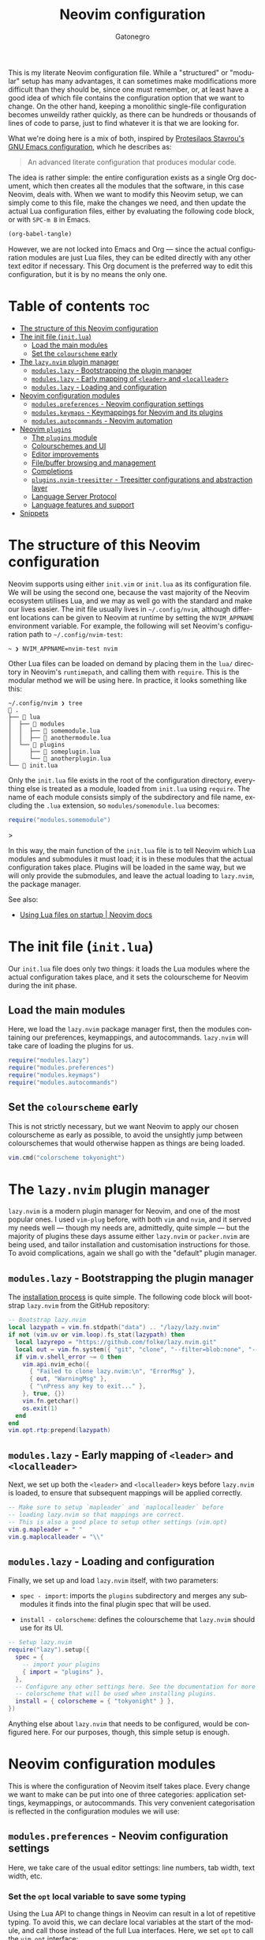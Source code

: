 #+title: Neovim configuration
#+author: Gatonegro
#+language: en
#+STARTUP: content
#+OPTIONS: toc:2

This is my literate Neovim configuration file. While a "structured" or "modular" setup has many advantages, it can sometimes make modifications more difficult than they should be, since one must remember, or, at least have a good idea of which file contains the configuration option that we want to change. On the other hand, keeping a monolithic single-file configuration becomes unweildy rather quickly, as there can be hundreds or thousands of lines of code to parse, just to find whatever it is that we are looking for.

What we're doing here is a mix of both, inspired by [[https://protesilaos.com/emacs/dotemacs][Protesilaos Stavrou's GNU Emacs configuration]], which he describes as:

#+begin_quote
An advanced literate configuration that produces modular code.
#+end_quote

The idea is rather simple: the entire configuration exists as a single Org document, which then creates all the modules that the software, in this case Neovim, deals with. When we want to modify this Neovim setup, we can simply come to this file, make the changes we need, and then update the actual Lua configuration files, either by evaluating the following code block, or with =SPC-m B= in Emacs.

#+begin_src emacs-lisp :tangle no :results none
(org-babel-tangle)
#+end_src

However, we are not locked into Emacs and Org — since the actual configuration modules are just Lua files, they can be edited directly with any other text editor if necessary. This Org document is the preferred way to edit this configuration, but it is by no means the only one.


* Table of contents :toc:
- [[#the-structure-of-this-neovim-configuration][The structure of this Neovim configuration]]
- [[#the-init-file-initlua][The init file (=init.lua=)]]
  - [[#load-the-main-modules][Load the main modules]]
  - [[#set-the-colourscheme-early][Set the =colourscheme= early]]
- [[#the-lazynvim-plugin-manager][The =lazy.nvim= plugin manager]]
  - [[#moduleslazy---bootstrapping-the-plugin-manager][=modules.lazy= - Bootstrapping the plugin manager]]
  - [[#moduleslazy---early-mapping-of-leader-and-localleader][=modules.lazy= - Early mapping of =<leader>= and =<localleader>=]]
  - [[#moduleslazy---loading-and-configuration][=modules.lazy= - Loading and configuration]]
- [[#neovim-configuration-modules][Neovim configuration modules]]
  - [[#modulespreferences---neovim-configuration-settings][=modules.preferences= - Neovim configuration settings]]
  - [[#moduleskeymaps---keymappings-for-neovim-and-its-plugins][=modules.keymaps= - Keymappings for Neovim and its plugins]]
  - [[#modulesautocommands---neovim-automation][=modules.autocommands= - Neovim automation]]
- [[#neovim-plugins][Neovim =plugins=]]
  - [[#the-plugins-module][The =plugins= module]]
  - [[#colourschemes-and-ui][Colourschemes and UI]]
  - [[#editor-improvements][Editor improvements]]
  - [[#filebuffer-browsing-and-management][File/buffer browsing and management]]
  - [[#completions][Completions]]
  - [[#pluginsnvim-treesitter---treesitter-configurations-and-abstraction-layer][=plugins.nvim-treesitter= - Treesitter configurations and abstraction layer]]
  - [[#language-server-protocol][Language Server Protocol]]
  - [[#language-features-and-support][Language features and support]]
- [[#snippets][Snippets]]

* The structure of this Neovim configuration

Neovim supports using either =init.vim= or =init.lua= as its configuration file. We will be using the second one, because the vast majority of the Neovim ecosystem utilises Lua, and we may as well go with the standard and make our lives easier. The init file usually lives in =~/.config/nvim=, although different locations can be given to Neovim at runtime by setting the ~NVIM_APPNAME~ environment variable. For example, the following will set Neovim's configuration path to =~/.config/nvim-test=:

#+begin_example
~ ❯ NVIM_APPNAME=nvim-test nvim
#+end_example

Other Lua files can be loaded on demand by placing them in the =lua/= directory in Neovim's ~runtimepath~, and calling them with =require=. This is the modular method we will be using here. In practice, it looks something like this:

#+begin_example
~/.config/nvim ❯ tree 
 . 
├──  lua 
│  ├──  modules 
│  │  ├──  somemodule.lua 
│  │  ├──  anothermodule.lua 
│  └──  plugins 
│     ├──  someplugin.lua 
│     └──  anotherplugin.lua 
└──  init.lua
#+end_example

Only the =init.lua= file exists in the root of the configuration directory, everything else is treated as a module, loaded from =init.lua= using =require=. The name of each module consists simply of the subdirectory and file name, excluding the ~.lua~ extension, so =modules/somemodule.lua= becomes:

#+begin_src lua :tagle no :results none
require("modules.somemodule")
#+end_src>

In this way, the main function of the =init.lua= file is to tell Neovim which Lua modules and submodules it must load; it is in these modules that the actual configuration takes place. Plugins will be loaded in the same way, but we will only provide the submodules, and leave the actual loading to =lazy.nvim=, the package manager.

See also:

- [[https://neovim.io/doc/user/lua-guide.html#_using-lua-files-on-startup][Using Lua files on startup | Neovim docs]]

* The init file (=init.lua=)

Our =init.lua= file does only two things: it loads the Lua modules where the actual configuration takes place, and it sets the colourscheme for Neovim during the init phase.

** Load the main modules

Here, we load the =lazy.nvim= package manager first, then the modules containing our preferences, keymappings, and autocommands. =lazy.nvim= will take care of loading the plugins for us.

#+begin_src lua :tangle "init.lua"
require("modules.lazy")
require("modules.preferences")
require("modules.keymaps")
require("modules.autocommands")
#+end_src

** Set the =colourscheme= early

This is not strictly necessary, but we want Neovim to apply our chosen colourscheme as early as possible, to avoid the unsightly jump between colourschemes that would otherwise happen as things are being loaded.

#+begin_src lua :tangle "init.lua"
vim.cmd("colorscheme tokyonight")
#+end_src

* The =lazy.nvim= plugin manager

=lazy.nvim= is a modern plugin manager for Neovim, and one of the most popular ones. I used =vim-plug= before, with both ~vim~ and ~nvim~, and it served my needs well — though my needs are, admittedly, quite simple — but the majority of plugins these days assume either =lazy.nvim= or =packer.nvim= are being used, and tailor installation and customisation instructions for those. To avoid complications, again we shall go with the "default" plugin manager.

** =modules.lazy= - Bootstrapping the plugin manager

The [[https://lazy.folke.io/installation][installation process]] is quite simple. The following code block will bootstrap =lazy.nvim= from the GitHub repository:

#+begin_src lua :tangle "lua/modules/lazy.lua" :mkdirp yes
-- Bootstrap lazy.nvim
local lazypath = vim.fn.stdpath("data") .. "/lazy/lazy.nvim"
if not (vim.uv or vim.loop).fs_stat(lazypath) then
  local lazyrepo = "https://github.com/folke/lazy.nvim.git"
  local out = vim.fn.system({ "git", "clone", "--filter=blob:none", "--branch=stable", lazyrepo, lazypath })
  if vim.v.shell_error ~= 0 then
    vim.api.nvim_echo({
      { "Failed to clone lazy.nvim:\n", "ErrorMsg" },
      { out, "WarningMsg" },
      { "\nPress any key to exit..." },
    }, true, {})
    vim.fn.getchar()
    os.exit(1)
  end
end
vim.opt.rtp:prepend(lazypath)
#+end_src

** =modules.lazy= - Early mapping of =<leader>= and =<localleader>=

Next, we set up both the =<leader>= and =<localleader>= keys before =lazy.nvim= is loaded, to ensure that subsequent mappings will be applied correctly.

#+begin_src lua :tangle "lua/modules/lazy.lua"
-- Make sure to setup `mapleader` and `maplocalleader` before
-- loading lazy.nvim so that mappings are correct.
-- This is also a good place to setup other settings (vim.opt)
vim.g.mapleader = " "
vim.g.maplocalleader = "\\"
#+end_src

** =modules.lazy= - Loading and configuration

Finally, we set up and load =lazy.nvim= itself, with two parameters: 

- ~spec - import~: imports the =plugins= subdirectory and merges any submodules it finds into the final plugin spec that will be used.

- ~install - colorscheme~: defines the colourscheme that =lazy.nvim= should use for its UI.

#+begin_src lua :tangle "lua/modules/lazy.lua"
-- Setup lazy.nvim
require("lazy").setup({
  spec = {
    -- import your plugins
    { import = "plugins" },
  },
  -- Configure any other settings here. See the documentation for more details.
  -- colorscheme that will be used when installing plugins.
  install = { colorscheme = { "tokyonight" } },
})
#+end_src

Anything else about =lazy.nvim= that needs to be configured, would be configured here. For our purposes, though, this simple setup is enough.

* Neovim configuration modules

This is where the configuration of Neovim itself takes place. Every change we want to make can be put into one of three categories: application settings, keymappings, or autocommands. This very convenient categorisation is reflected in the configuration modules we will use:

** =modules.preferences= - Neovim configuration settings

Here, we take care of the usual editor settings: line numbers, tab width, text width, etc.

*** Set the =opt= local variable to save some typing

Using the Lua API to change things in Neovim can result in a lot of repetitive typing. To avoid this, we can declare local variables at the start of the module, and call those instead of the full Lua interfaces. Here, we set ~opt~ to call the ~vim.opt~ interface:

#+begin_src lua :tangle "lua/modules/preferences.lua" :mkdirp yes
local opt = vim.opt
#+end_src

With the local varible defined, we proceed to set the editor options we want in a table:

#+begin_src lua :tangle "lua/modules/preferences.lua"
local options = {
	autochdir = true,
	background = "dark",
	backup = true,
	clipboard = "unnamedplus",
	completeopt = "menuone,longest,preview",
	confirm = true,
	cursorline = true,
	expandtab = false,
	hidden = true,
	hlsearch = true,
	ignorecase = true,
	incsearch = true,
	linebreak = true,
	mouse = "a",
	number = true,
	numberwidth = 4,
	scrolloff = 10,
	shiftwidth = 4,
	showtabline = 0,
	showmode = false,
	softtabstop = 0,
	spelllang = "en_gb,es,fr,it",
	splitbelow = true,
	splitright = true,
	tabstop = 4,
	termguicolors = true,
	textwidth = 80,
	timeout = true,
	timeoutlen = 500,
	undofile = true,
	wildignorecase = true,
	wildmode = "longest:full,full",
	wrap = true,
}
#+end_src

House-keeping options regarding backup files, strange characters being added to the end of boffers, and so on:

#+begin_src lua :tangle "lua/modules/preferences.lua"
opt.backupdir:remove(".") -- makes sure backups aren"t in the current directory
opt.fillchars:append({ eob = " " }) -- remove the ~ from end of buffer
opt.shortmess:append("c")
#+end_src

Finally, we iterate through the options table and apply each setting:

#+begin_src lua :tangle "lua/modules/preferences.lua"
for k, v in pairs(options) do
	opt[k] = v
end
#+end_src

In truth, we could have skipped this last bit by declaring each option directly above, instead of using a table. Where did I pick up this specific method? I have no idea, but it works fine, so we're sticking with it.

** =modules.keymaps= - Keymappings for Neovim and its plugins

Based on <https://dev.to/voyeg3r/my-lazy-neovim-config-3h6o>

Declare the necessary local variables:

#+begin_src lua :tangle "lua/modules/keymaps.lua"
local g = vim.g

local map = function(mode, lhs, rhs, opts)
	local options = { noremap = true, silent = true }
	if opts then
		options = vim.tbl_extend("force", options, opts)
	end
	vim.keymap.set(mode, lhs, rhs, options)
end

local k = map
#+end_src

This allows us to declare the mappings using:

#+begin_src lua :tangle no :results none
k("$MODE", "$KEYS", "$COMMAND", { desc = "$WHICH_KEY_DESCRIPTION" } )
#+end_src

The values for each mode are:

| MODE         | VALUE |
|--------------+-------|
| Normal       | "n"   |
| Insert       | "i"   |
| Visual       | "v"   |
| Visual Block | "x"   |
| Term         | "t"   |
| Command      | "c"   |

*** ~<space>~ as =<leader>= and ~\~ as =<localleader>=:

These are the same mappings that were defined in the =lazy.nvim= setup section, and are likely unnecessary.

#+begin_src lua :tangle "lua/modules/keymaps.lua"
-- Unbind <space> before defining it as leader
k("", "<Space>", "<Nop>")
-- Define leader and localleader (<space> and \)
g.mapleader = " "
g.maplocalleader = "\\"
#+end_src

*** ~NORMAL~ mode mappings

**** Disable Ex mode

I'm sure ~Ex~ mode is super useful for something, I just don't know what that something might be.

#+begin_src lua :tangle "lua/modules/keymaps.lua"
-- NORMAL mode mappings
k("n", "Q", "<Nop>") -- Disable Ex mode
#+end_src

**** Buffers

#+begin_src lua :tangle "lua/modules/keymaps.lua"
-- Buffers
k("n", "<leader>b",  "<Nop>",          { desc = "Buffers" } )
k("n", "<leader>bk", ":bd<CR>",        { desc = "Delete current buffer" } )
k("n", "<leader>bn", ":bnext<CR>",     { desc = "Goto next buffer" } )
k("n", "<leader>bp", ":bprevious<CR>", { desc = "Goto previous buffer" } )
#+end_src

**** Compiler

Mappings for the ~compiler~ and ~opout~ scripts.

#+begin_src lua :tangle "lua/modules/keymaps.lua"
-- Compiler
k("n", "<leader>c",  "<Nop>",                                { desc = "Compiler" } )
k("n", "<leader>cc", ":w! | silent!  !compiler \"%:p\"<CR>", { desc = "Compile document" })
k("n", "<leader>cp", ":silent! !opout \"%:p\"<CR>",          { desc = "Open compiled document" })
#+end_src

**** Find files

#+begin_src lua :tangle "lua/modules/keymaps.lua"
-- Find files
k("n", "<leader>.", ":find ", { desc = "Find files"})
k("n", "<leader>f", "<Nop> ", { desc = "Find..."})
#+end_src

**** Line navigation

We use these to have visual line navigation with [[*=plugins.wrapping= - Manage line wrappings][plugins.wrapping]] enabled. ~<Up>~ and ~<Down>~ are mapped recursively so that the modifications made by the plugin to these keys transfer to ~j~ and ~k~ correctly.

#+begin_src lua :tangle "lua/modules/keymaps.lua"
-- Line navigation
k("n", "h", "<Backspace>")
k("n", "j", "<Down>", { remap = true })
k("n", "k", "<Up>", { remap = true })
k("n", "l", "<Space>")
#+end_src

**** Oil

- *Plugins*
  - [[*=plugins.oil= - The file system is a buffer][plugins.oil]] 

#+begin_src lua :tangle "lua/modules/keymaps.lua"
-- oil.nvim
k("n", "-", "<cmd>Oil<CR>", { desc = "Open Oil" })
#+end_src

**** Splits

Use ~<leader>w~ to navigate between splits, matching my Emacs configuration. Additionally, splits can be resized with ~<C>~ plus the direction arrows.

#+begin_src lua :tangle "lua/modules/keymaps.lua"
-- Splits - better navigation
k("n", "<leader>w",  "<Nop>",     { desc = "Windows" } )
k("n", "<leader>wh", "<C-w>h",    { desc = "Window left" } )
k("n", "<leader>wj", "<C-w>j",    { desc = "Window down" } )
k("n", "<leader>wk", "<C-w>k",    { desc = "Window up" } )
k("n", "<leader>wl", "<C-w>l",    { desc = "Window right" } )
k("n", "<leader>wc", "<C-w>c",    { desc = "Window close" } )
k("n", "<leader>ws", ":new<CR>",  { desc = "New horizontal split" } )
k("n", "<leader>wv", ":vnew<CR>", { desc = "New vertical split" } )

-- Splits - resize with arrow keys
k("n", "<C-Up>", ":res +2<CR>")
k("n", "<C-Down>", ":res -2<CR>")
k("n", "<C-Left>", ":vert res +2<CR>")
k("n", "<C-Right>", ":vert res -2<CR>")
#+end_src

**** Telescope

- *Plugins* 
  - [[*=plugins.telescope= - Fuzzy finder, picker, sorter, and more][plugins.telescope]]

#+begin_src lua :tangle "lua/modules/keymaps.lua"
-- Telescope
k("n", "<leader>bb", "<cmd>Telescope buffers<CR>", { desc = "Telescope: Buffers"})
k("n", "<leader>ff", "<cmd>Telescope find_files<CR>", { desc = "Telescope: Find files"})
k("n", "<leader>fg", "<cmd>Telescope live_grep<CR>", { desc = "Telescope: Live grep"})
k("n", "<leader>fr", "<cmd>Telescope oldfiles<cr>", { desc = "Recent files"})
#+end_src

**** Toggles

Toggle various modes and settings.

- *Plugins*
  - [[*=plugins.stay-centered= - Keep the cursor centred][plugins.stay-centered]] (disabled)
  - [[*=plugins.zen-mode= - Distraction-free writing environment][plugins.zen-mode]]

#+begin_src lua :tangle "lua/modules/keymaps.lua"
-- Toggle key bindings
k("n", "<leader>t",  "<Nop>",              { desc = "Toggle" } )
k("n", "<leader>th", ":set hlsearch!<CR>", { desc = "Highlight for last search term" } )
k("n", "<leader>tl", ":set wrap!<CR>",     { desc = "Line wrapping" } )
k("n", "<leader>tw", ":ToggleWrapMode<CR>",     { desc = "Soft/Hard wrap mode" } )

-- Toggle Stay-Centered (disabled)
-- k({"n", "v"}, "<leader>tc", function()
-- 	local stay = require("stay-centered")
-- 	stay.toggle()
-- end, { desc = 'Toggle centred cursor' })

-- Toggle Zen-Mode
k("n", "<leader>tz", ":ZenMode<CR>", { desc = "Zen-Mode" } )
#+end_src

**** Various useful motions

#+begin_src lua :tangle "lua/modules/keymaps.lua"
-- Go to last change in current buffer
k("n", "gl", '`.', { desc = "Go to last change in current buffer" } )
-- Go to URL under cursor
k("", "gx", '<Cmd>call jobstart(["xdg-open", expand("<cfile>")], {"detach": v:true})<CR>', { desc = "Go to URL under cursor" } )
-- Duplicate line and keep cursor in same colum
k("n", "<leader>,", "yymmp`mj", { desc = "Duplicate current line, keep cursor column" } )
#+end_src

**** Quick write and exit

These are just for convenience. Then again, aren't all customisations done for convenience?

#+begin_src lua :tangle "lua/modules/keymaps.lua"
-- Write and exit
k("n", "<C-q>", ":x<CR>", { desc = "Write and exit" } )
k("n", "<C-s>", ":up<CR>", { desc = "Write file" } )
#+end_src

*** ~VISUAL~ mode mappings

**** Paste replace without yanking

When pasting, ~neovim~ usually replaces the contents of the clipboard with the replaced text. This is quite annoying if one wants to paste the same text in various places. To avoid having to yank the text again after every replacement, we remap the ~paste~ binding.

#+begin_src lua :tangle "lua/modules/keymaps.lua"
-- Visual mappings
-- Paste replace visual selection without copying it
k("v", "p", '"_dP', { desc = "Paste replace without yanking" } )
#+end_src

**** Search for selection

Quickly search for some text.

#+begin_src lua :tangle "lua/modules/keymaps.lua"
-- Search for selection
k("v", "*", "\"zy:let @/=@z<C-r>n<CR>", { desc = "Search for selection" } )
#+end_src

*** ~VISUAL BLOCK~ mode mappings

**** Move selected block up or down

#+begin_src lua :tangle "lua/modules/keymaps.lua"
-- Visual Block mappings
-- Move selected block up/down
k("x", "<C-j>", ":m '>+1<CR>gv-gv")
k("x", "<C-k>", ":m '<-2<CR>gv-gv")
#+end_src

**** Indent selected block

#+begin_src lua :tangle "lua/modules/keymaps.lua"
-- Indent selected block
k("x", ">", ">gv")
k("x", "<", "<gv")
#+end_src

** =modules.autocommands= - Neovim automation

Autocommands perform certain tasks when editing a buffer, running a command, loading a certain file type, etc.

*** Set local variables

As we did in =modules.preferences=, we set some local variables to interface wit the Lua API.

#+begin_src lua :tangle "lua/modules/autocommands.lua"
local cmd = vim.cmd
local opt = vim.opt
local augroup = vim.api.nvim_create_augroup
local autocmd = vim.api.nvim_create_autocmd
#+end_src

*** Automatically balance splits on window resize

Source: <https://dev.to/voyeg3r/my-lazy-neovim-config-3h6o>

#+begin_src lua :tangle "lua/modules/autocommands.lua"
-- Automatically rebalance windows on vim resize
-- https://dev.to/voyeg3r/my-lazy-neovim-config-3h6o
autocmd('VimResized', {
	callback = function()
		cmd('tabdo wincmd =')
	end,
	desc = "Auto resize windows when size changes",
})
#+end_src

*** Set =conceallevel= and =spell= checking for ~markdown~, ~typst~, ~tex~, and ~plaintext~ buffers

Enables spellchecking and markup concealling for our most used text filetypes.

#+begin_src lua :tangle "lua/modules/autocommands.lua"
-- Set conceallevel and spellchecking for markdown, typst, and text files
autocmd({ "FileType" }, {
	pattern = { "markdown", "typst", "tex", "plaintext" },
	command = "set conceallevel=2 | setlocal spell"
})
#+end_src

*** Highlight area on yank

When yanking a line or text region, highlight it briefly as a visual aid.

#+begin_src lua :tangle "lua/modules/autocommands.lua"
-- Highlight on yank
augroup('YankHighlight', { clear = true })
autocmd('TextYankPost', {
	group = 'YankHighlight',
	callback = function()
		vim.highlight.on_yank({ higroup = 'IncSearch', timeout = '500' })
	end
})
#+end_src

*** Restore cursor postion in buffer

Remember the cursor position in any given buffer, and return there automatically whenever we open the same file again.

#+begin_src lua :tangle "lua/modules/autocommands.lua"
-- Restore cursor position in buffer
autocmd("BufReadPost", {
	pattern = "",
	command = [[if line("'\"") >= 1 && line("'\"") <= line("$") && &ft !~# 'commit'| execute "normal! g`\"zvzz" | endif]]
})
#+end_src

*** Toggle the cursorline

Sometimes it's useful, most times it is not. Toggles the cursor line when entering and exiting Insert mode.

#+begin_src lua :tangle "lua/modules/autocommands.lua"
-- Toggle cursorline
autocmd({ "InsertEnter", "InsertLeave"}, {
	command = [[set cursorline!]]
})
#+end_src

*** Toggle relative line numbers

When entering text, the line numbers will be static. When moving around the buffer, relative numbers are turned on instead.

#+begin_src lua :tangle "lua/modules/autocommands.lua"
-- Toggle relative numbers based on certain events
-- https://dev.to/voyeg3r/my-lazy-neovim-config-3h6o
augroup('GainFocus', { clear = true })
autocmd({ 'BufLeave', 'FocusLost', 'InsertEnter', 'CmdlineEnter', 'WinLeave' }, {
	pattern = '*',
	group = 'GainFocus',
	callback = function()
		if vim.o.nu then
			opt.relativenumber = false
			cmd('redraw')
		end
	end,
})
#+end_src

*** Fix =plugin.zen-mode= background transparency

A workaround for [[https://github.com/folke/zen-mode.nvim/issues/70][Issue: Dimmed area isn't transparent #70]].

#+begin_src lua :tangle "lua/modules/autocommands.lua"
-- Fix dimmed area transparency for zen-mode
autocmd("VimEnter", {
	pattern = "*",
	command = [[hi ZenBg ctermbg=NONE guibg=NONE]]
})
#+end_src

* Neovim =plugins=

With all the Neovim configuration options in place, we can move on to installing our plugins. The method here is the same as above, except we do not need to require plugins manually. Every module in this section is exported to ~lua/plugins/~, where =lazy.nvim= will pick it up and load it when needed.

** The =plugins= module

According to the [[https://lazy.folke.io/usage/structuring][Structuring Your Plugins]] section of the =lazy.nvim= documentation, having a ~lua/plugins.lua~ or ~lua/plugins/init.lua~ file is optional, since any Lua file in the spec path defined previously will be automatically merged into the main plugin spec. I cannot think of a reason why we would need such a file here, so we will skip it.

** Colourschemes and UI

*** =plugins.tokyonight= - A nice, dark colourscheme

A clean, dark Neovim theme written in Lua, with support for lsp, treesitter and lots of plugins.

- Source: [[https://github.com/folke/tokyonight.nvim][folke/tokyonight.nvim]]
  
We override the default colours here to match with the rest of our system.
  
#+begin_src lua :tangle "lua/plugins/tokyonight.lua" :mkdirp yes
return {
	"folke/tokyonight.nvim",
	lazy = false,
	priority = 1000,
	opts = {
		style = "night",
		transparent = true,
		transparent_sidebar = true,
		styles = {
			sidebars = "transparent",
			floats = "transparent",
		},
		on_colors = function(colors)
			colors.fg = "#c1c1d1"
			-- colors.bg = "#1a1a26"
			colors.bg = "#111117"
			colors.blue = "#0077ff"
			colors.cyan = "#00ffe0"
			colors.green = "#aaee00"
			colors.magenta = "#ff00aa"
			colors.orange = "#ff9700"
			colors.purple = "#cf4dff"
			colors.red = "#ff003c"
			colors.yellow = "#ffd000"
		end
	},
}
#+end_src

*** =plugins.lualine= - A better, customisable statusline

A blazing fast and easy to configure neovim statusline plugin written in pure lua. 
  
- Source: [[https://github.com/nvim-lualine/lualine.nvim][nvim-lualine/lualine.nvim]]
  
**** The =getWords()= function

We will use Neovim mainly for writing prose, not code, and having a word count available somewhere is quite useful. The following function returns a word count in ~markdown~, ~typst~, ~tex~, or ~plaintext~ buffers, which we can display in our statusline.

#+begin_src lua :tangle "lua/plugins/lualine.lua"
-- Get a word count of the current buffer
local function getWords()
  if vim.bo.filetype == "md" or vim.bo.filetype == "txt" or vim.bo.filetype == "markdown" or vim.bo.filetype == "typst" or vim.bo.filetype == "tex" or vim.bo.filetype == "plaintex" then
      return "󰙏 " .. tostring(vim.fn.wordcount().words) .. " |  " .. tostring(vim.fn.wordcount().chars)
  else
    return ""
  end
end
#+end_src

**** Displaying the current wrapping mode

In addition to the word count, we want to know the wrapping mode of the current buffer. We get this from ~warp.get_current_mode~, which requires =plugins.wrapping=.

**** Customise =plugins.lualine=

#+begin_src lua :tangle "lua/plugins/lualine.lua"
return {
	"nvim-lualine/lualine.nvim",
	dependencies = { 'nvim-tree/nvim-web-devicons' },
	event = "VeryLazy",

	config = function ()
		local lazy_status = require("lazy.status")
		local wrap = require("wrapping")
		require('lualine').setup({
			options = {
				icons_enabled = true,
				theme = "ayu_dark",
				component_separators = { left = '|', right = '|' },
				section_separators = '',
			},
			always_divide_middle = true,
			globalstatus = true,
			sections = {
				lualine_a = { "mode" },
				lualine_b = {
					"branch",
					"diff",
					{ "diagnostics", sources = { "nvim_diagnostic" } },
				},
				lualine_c = { "filename" },
				lualine_x = {
					{ lazy_status.updates, cond = lazy_status.has_updates },
					"encoding",
					"fileformat",
					"filetype",
				},
				lualine_y = {
                    -- display wrapping mode from wrapping.nvim
					{ wrap.get_current_mode },
					'(vim.bo.expandtab and "󱁐" or "󰌒 ") .. " " .. vim.bo.shiftwidth',
					{ getWords },
				},
				lualine_z = {
					"location",
					"progress",
				},
			},
			inactive_sections = {
				lualine_c = { "filename" },
			},
		})
	end,
}
#+end_src

*** =plugins.which-key= - Show available key bindings in a pop-up

Show available keybindings in a popup as you type, works in normal, insert, visual, operator pending, terminal and command mode. Every mode can be enabled/disabled.

- [[https://github.com/folke/which-key.nvim][folke/which-key.nvim]]
  
#+begin_src lua :tangle "lua/plugins/which-key.lua"
return {
	"folke/which-key.nvim",
	event = "VeryLazy",
	opts = {
		win = {
			padding = { 1, 1, 1, 1 },
			border = "single"
		},
		layout = { height = { min = 4, max = 10 } }
	},
	keys = {
		{
			"<leader>?",
			function()
				require("which-key").show({ global = false })
			end,
			desc = "Buffer Local Keymaps (which-key)",
		},
	},
}
#+end_src

*** COMMENT =plugins.dashboard= - Exactly what it says on the tin:

Adds a dashboard to Neovim, with customisable ASCII art and menu items. I've come to like =emacs-dashboard=, so Neovim gets its own dashboard as well. The code below was mostly lifted from [[https://lazyvim.org/plugins/ui#dashboard-nvim][LazyVim]], because I don't feel like figuring out how to configure this myself.

- [[https://github.com/nvimdev/dashboard-nvim][nvimdev/dashboard-nvim]]

#+begin_src lua :tangle "lua/plugins/dashboard-nvim.lua"
return {
  "nvimdev/dashboard-nvim",
  lazy = false, -- As https://github.com/nvimdev/dashboard-nvim/pull/450, dashboard-nvim shouldn't be lazy-loaded to properly handle stdin.
  opts = function()
    local logo = [[
          ██            ██                        
        ██░░██        ██░░██                      
        ██░░▓▓████████▓▓░░██                ████  
      ██░░░░░░▓▓▓▓░░▓▓░░░░▓▓██            ██░░░░██
      ██░░░░░░░░░░░░░░░░░░░░██            ██░░░░██
    ██░░░░██░░░░██░░░░██░░░░▓▓████▓▓██      ██░░██
    ██░░░░░░░░██░░██░░░░░░░░░░▓▓░░▓▓░░██    ██░░██
    ██░░░░░░░░░░░░░░░░░░░░░░░░▒▒░░▓▓░░░░████░░░░██
    ██░░░░░░░░░░░░░░░░░░░░░░░░░░░░░░░░░░░░██░░██  
    ██░░░░░░░░░░░░░░░░░░░░░░░░░░░░░░░░░░░░░░░░██  
    ██░░░░░░░░░░░░░░░░░░░░░░░░░░░░░░░░░░░░░░▒▒░░  
    ██▓▓░░░░░░░░░░░░░░░░░░░░░░░░░░░░░░░░░░░░██    
    ██▓▓░░░░░░░░░░░░░░░░░░░░░░░░░░░░░░░░░░▓▓██    
      ██▓▓░░░░░░░░░░░░░░░░░░░░░░░░░░░░░░▓▓██      
        ██▒▒░░░░░░░░▒▒░░░░░░▓▓░░▓▓▓▓░░▓▓██        
          ██░░████░░██████████░░████░░██          
          ████    ████      ████    ████          

░█▀▀░█▀█░▀█▀░█▀█░█▀█░█▀▀░█▀▀░█▀▄░█▀█
░█░█░█▀█░░█░░█░█░█░█░█▀▀░█░█░█▀▄░█░█
░▀▀▀░▀░▀░░▀░░▀▀▀░▀░▀░▀▀▀░▀▀▀░▀░▀░▀▀▀
    ]]

    logo = string.rep("\n", 8) .. logo .. "\n\n"

    local opts = {
      theme = "doom",
      hide = {
        -- this is taken care of by lualine
        -- enabling this messes up the actual laststatus setting after loading a file
        statusline = false,
      },
      config = {
        header = vim.split(logo, "\n"),
        -- stylua: ignore
        center = {
          {
            icon = "󱑁 ",
            desc = " Recent Files",
            key = "r",
            action = function() vim.api.nvim_input("<cmd>Telescope oldfiles<cr>") end
          },
          {
            icon = " ",
            desc = " New File",
            key = "n",
            action = "ene | startinsert"
          },
          {
            icon = " ",
            desc = "Find File",
            key = "f",
            action = function() vim.api.nvim_input(":find ") end
          },
          {
            icon = "󰒲 ",
            desc = " Lazy",
            key = "l",
            action = "Lazy"
          },
          {
            icon = " ",
            desc = " Quit",
            key = "q",
            action = function() vim.api.nvim_input("<cmd>qa<cr>") end
          },
        },
        footer = function()
          local stats = require("lazy").stats()
          local ms = (math.floor(stats.startuptime * 100 + 0.5) / 100)
          return { "⚡ Neovim loaded " .. stats.loaded .. "/" .. stats.count .. " plugins in " .. ms .. "ms" }
        end,
      },
    }

    for _, button in ipairs(opts.config.center) do
      button.desc = button.desc .. string.rep(" ", 43 - #button.desc)
      button.key_format = "  %s"
    end

    -- open dashboard after closing lazy
    if vim.o.filetype == "lazy" then
      vim.api.nvim_create_autocmd("WinClosed", {
        pattern = tostring(vim.api.nvim_get_current_win()),
        once = true,
        callback = function()
          vim.schedule(function()
            vim.api.nvim_exec_autocmds("UIEnter", { group = "dashboard" })
          end)
        end,
      })
    end

    return opts
  end,
}
#+end_src

*** =plugins.wilder= - Improve the wildmenu

Adds new features and capabilities to wildmenu.

- [[https://github.com/gelguy/wilder.nvim][gelguy/wilder.vim]]

#+begin_src lua :tangle "lua/plugins/wilder.lua"
return {
	"gelguy/wilder.nvim",

	config = function()
		local wilder = require("wilder")

		wilder.setup({
			modes = {':', '/', '?'},
			next_key = '<C-j>',
			previous_key = '<C-k>',
			accept_key = '<C-l>',
			reject_key = '<C-h>',
		})

		wilder.set_option('renderer', wilder.popupmenu_renderer(
			wilder.popupmenu_border_theme({
				border = 'single',
				left = {' ', wilder.popupmenu_devicons()},
				right = {' ', wilder.popupmenu_scrollbar()},
				max_height = '25%',
				min_width = '100%',
				highlighter = wilder.basic_highlighter(),
				highlights = {
					default = wilder.make_hl('WilderPmenu', {{a = 1}, {a = 1}, {background = 'NONE'}}),
					accent = wilder.make_hl('WilderAccent', 'Pmenu', {{a = 1}, {a = 1}, {foreground = '#ff00aa'}}),
				},
			})
		))

	end
}
#+end_src

** Editor improvements

*** =plugins.mini-pairs= - Minimal and fast autopairs

Neovim Lua plugin to automatically manage character pairs. Part of 'mini.nvim' library.

- [[https://github.com/echasnovski/mini.pairs][echasnovski/mini.pairs]]

#+begin_src lua :tangle "lua/plugins/mini-pairs.lua"
return {
	"echasnovski/mini.pairs",
	version = false,
	config = true,
}
#+end_src

*** =plugins.nvim-colorizer= - Colour highlighter

Maintained fork of the fastest Neovim colorizer.

- [[https://github.com/NvChad/nvim-colorizer.lua][NvChad/nvim-colorizer.lua]]
  
#+begin_src lua :tangle "lua/plugins/nvim-colorizer.lua"
return {
	'NvChad/nvim-colorizer.lua',

	config = function ()
		require('colorizer').setup({
			filetypes = {
				"*",
				"!markdown",
				"!md",
				"!text",
				"!typst",
			}
		})
	end,
}
#+end_src

*** =plugins.stay-centered= - Keep the cursor centred

*Currently disabled.*

A neovim plugin to keep your cursor at the center of the screen. This is generally useful when writing prose, but it doesn't work particularly well with soft line wrapping, since it does not take visual lines into account.

- *Keymappings:* [[*Toggles][modules.keymaps - Toggles]]

- [[https://github.com/arnamak/stay-centered.nvim][stay-centered.nvim]]

#+begin_src lua :tangle no :results none
return {
	'arnamak/stay-centered.nvim',
	event = "VeryLazy",
	opts = {
		enabled = false,
		-- skip_filetypes = { 'lua', 'typescript' },
	}
}
#+end_src

*** =plugins.wrapping= - Manage line wrappings

Plugin to make it easier to switch between 'soft' and 'hard' line wrapping in NeoVim 

- [[https://github.com/andrewferrier/wrapping.nvim][andrewferrier/wrapping.nvim]]

#+begin_src lua :tangle "lua/plugins/wrapping.lua"
return {
	"andrewferrier/wrapping.nvim",

	config = function()
		require("wrapping").setup({
			softener = { typst = 1.5 },
		})
	end
}
#+end_src

*** =plugins.zen-mode= - Distraction-free writing environment

Opens the current buffer in a new full-screen floating window, respects existing layouts/splits, hides the statusline, and more, to provide a clean, distraction-free environment for writing or coding.

- *Keymappings:* [[*Toggles][modules.keymaps - Toggles]]

- [[https://github.com/folke/zen-mode.nvim][folke/zen-mode.nvim]]

#+begin_src lua :tangle "lua/plugins/zen-mode.lua"
return {
	"folke/zen-mode.nvim",
	opts = {
		window = {
			width = 85,
			options = {
				-- signcolumn = "no", -- disable signcolumn
				number = false, -- disable number column
				relativenumber = false, -- disable relative numbers
				cursorline = false, -- disable cursorline
				-- cursorcolumn = false, -- disable cursor column
				-- foldcolumn = "0", -- disable fold column
				-- list = false, -- disable whitespace characters
			},
		},
	}
}
#+end_src

** File/buffer browsing and management

*** =plugins.oil= - The file system is a buffer

A [[https://github.com/tpope/vim-vinegar][vim-vinegar]] like file explorer that lets you edit your filesystem like a normal Neovim buffer.

- *Keymappings: [[*Oil][modules.keymaps - Oil]]* 

- [[https://github.com/stevearc/oil.nvim][stevearc/oil.nvim]]

#+begin_src lua :tangle "lua/plugins/oil.lua"
return {
	'stevearc/oil.nvim',
  dependencies = { "nvim-tree/nvim-web-devicons" },

	opts = {
		delete_to_trash = true,
		skip_confirm_for_simple_edits = true,
		columns = {
			"icon",
			-- "permissions",
			-- "size",
			-- "mtime",
		},
		float = {
			padding = 4,
		},
		 keymaps = {
			["q"] = "actions.close",
		},
	},
}

#+end_src

*** =plugins.telescope= - Fuzzy finder, picker, sorter, and more

=telescope.nvim= is a highly extendable fuzzy finder over lists. Built on the latest awesome features from neovim core. Telescope is centered around modularity, allowing for easy customization.

- *Keymappings: [[*Telescope][modules.keymaps - Telescope]]

- [[https://github.com/nvim-telescope/telescope.nvim][nvim-telescope/telescope.nvim]]

#+begin_src lua :tangle "lua/plugins/telescope.lua"
return {
	"nvim-telescope/telescope.nvim", tag = "0.1.8",
	dependencies = {
		"nvim-lua/plenary.nvim",
		"nvim-tree/nvim-web-devicons",
	},

	event = "VeryLazy",

	config = function()
		require("telescope").setup({
			defaults = {
				-- path_display = { "truncate" },
				prompt_prefix = " 	",
				selection_caret = "⮞ ",
				mappings = {
					i = {
						["<C-n>"] = "cycle_history_next",
						["<C-p>"] = "cycle_history_prev",
						["<C-j>"] = "move_selection_next",
						["<C-k>"] = "move_selection_previous",
						["<C-u>"] = "preview_scrolling_up",
						["<C-d>"] = "preview_scrolling_down",
					},
					n = {
						["q"] = "close",
						["j"] = "move_selection_next",
						["k"] = "move_selection_previous",
						["<C-u>"] = "preview_scrolling_up",
						["<C-d>"] = "preview_scrolling_down",
					},
				},
				file_ignore_patterns = { ".git/" },
			},
			pickers = {
				find_files = {
					theme = "ivy",
				},
				live_grep = {
					theme = "ivy",
				},
				buffers = {
					theme = "ivy",
				},
			},
		})
	end,
}
#+end_src

** Completions

Here we set up completions using Neovim's built-in LSP client, together with a snippets engine. Honestly, all of this is a bit too esoteric for me, and I have no real interest to look into it because I'm not a developer. This configuration seems to work fine, and we're sticking with it.

Everything goes into a single module, =plugins.completions=, because it is all interdependent anyway — and I tend not to touch it once it is set up — so there is no point in keeping it separate. Because of this, it is important not to break the ~return~ table with missing brackets or stuff like that.

*** =cmp-nvim-lsp= - Source completion

nvim-cmp source for neovim's built-in language server client.

- [[https://github.com/hrsh7th/cmp-nvim-lsp][hrsh7th/cmp-nvim-lsp]]

#+begin_src lua :tangle "lua/plugins/completions.lua"
return {
	{
		"hrsh7th/cmp-nvim-lsp",
	},
#+end_src
  
*** =nvim-cmp= - Completion plugin

A completion plugin for Neovim. It depends on =LuaSnip=, =cmp_luasnip=, and =friendly-snippets=.

- [[https://github.com/hrsh7th/nvim-cmp][hrsh7th/nvim-cmp]]
- [[https://github.com/saadparwaiz1/cmp_luasnip][saadparwaiz1/cmp_luasnip]]
- [[https://github.com/hrsh7th/nvim-cmp][hrsh7th/nvim-cmp]]
- [[https://github.com/rafamadriz/friendly-snippets][rafamadriz/friendly-snippets]]
  
#+begin_src lua :tangle "lua/plugins/completions.lua"
	{
		"hrsh7th/nvim-cmp",

		dependencies = {
			"L3MON4D3/LuaSnip",
			"saadparwaiz1/cmp_luasnip",
			"rafamadriz/friendly-snippets",
		},

		config = function()
			require("luasnip.loaders.from_snipmate").lazy_load()
			local cmp = require("cmp")
			local lspkind = require("lspkind")
			local luasnip = require("luasnip")

			cmp.setup({
				snippet = {
					-- Specify a snippet engine
					expand = function(args)
						require('luasnip').lsp_expand(args.body)
					end,
				},
				window = {
					completion = cmp.config.window.bordered(),
					documentation = cmp.config.window.bordered(),
				},
				mapping = cmp.mapping.preset.insert({
					['<C-b>'] = cmp.mapping.scroll_docs(-4),
					['<C-f>'] = cmp.mapping.scroll_docs(4),
					['<C-e>'] = cmp.mapping.abort(),
					-- LuaSnip mappings
					['<CR>'] = cmp.mapping(function(fallback)
						if cmp.visible() then
							if luasnip.expandable() then
								luasnip.expand()
							else
								cmp.confirm({
									select = true,
								})
							end
						else
							fallback()
						end
					end),

					["<Tab>"] = cmp.mapping(function(fallback)
						if cmp.visible() then
							cmp.select_next_item()
						elseif luasnip.locally_jumpable(1) then
							luasnip.jump(1)
						else
							fallback()
						end
					end, { "i", "s" }),
					["<S-Tab>"] = cmp.mapping(function(fallback)
						if cmp.visible() then
							cmp.select_prev_item()
						elseif luasnip.locally_jumpable(-1) then
							luasnip.jump(-1)
						else
							fallback()
						end
					end, { "i", "s" }),
				}),
				sources = cmp.config.sources({
					{ name = 'nvim_lsp' },
					{ name = 'luasnip' },
				}, {
					{ name = 'buffer' },
				}),
				formatting = {
					format = lspkind.cmp_format({
						mode = 'symbol', -- show only symbol annotations
						maxwidth = 50, -- prevent the popup from showing more than provided characters (e.g 50 will not show more than 50 characters)
						-- can also be a function to dynamically calculate max width such as 
						-- maxwidth = function() return math.floor(0.45 * vim.o.columns) end,
						ellipsis_char = '...', -- when popup menu exceed maxwidth, the truncated part would show ellipsis_char instead (must define maxwidth first)
						show_labelDetails = true, -- show labelDetails in menu. Disabled by default

						-- The function below will be called before any actual modifications from lspkind
						-- so that you can provide more controls on popup customization. (See [#30](https://github.com/onsails/lspkind-nvim/pull/30))
						before = function (entry, vim_item)
							return vim_item
						end
					})
				}
			})
		end
	},
}
#+end_src

** =plugins.nvim-treesitter= - Treesitter configurations and abstraction layer

The goal of =nvim-treesitter= is both to provide a simple and easy way to use the interface for tree-sitter in Neovim and to provide some basic functionality such as highlighting based on it.

Here we enable treesitter highlighting for our most used languages.

- [[https://github.com/nvim-treesitter/nvim-treesitter][nvim-treesitter/nvim-treesitter]]

#+begin_src lua :tangle "lua/plugins/nvim-treesitter.lua"
return {
	"nvim-treesitter/nvim-treesitter",
	build = ":TSUpdate",
	config = function()
		local configs = require("nvim-treesitter.configs")

		configs.setup({
			ensure_installed = {
				"c",
				"lua",
				"vim",
				"bash",
				"css",
				"html",
				"typst",
				"markdown",
				"markdown_inline"
			},
			sync_install = false,
			highlight = { enable = true },
			indent = { enable = true },
		})
	end
}
#+end_src

** Language Server Protocol

As we did with [[*Completions][plugins.completions]], we keep all the LSP-related plugins and configurations in a single file, because most of it is interdependent, and because I rarely need to touch it once it is set up. Again, make sure not to break the ~return~ table.

*** =mason.nvim= - Package manager for LSP servers, formatters, etc.

Portable package manager for Neovim that runs everywhere Neovim runs.
Easily install and manage LSP servers, DAP servers, linters, and formatters.

- [[https://github.com/williamboman/mason.nvim][williamboman/mason.nvim]]

#+begin_src lua :tangle "lua/plugins/lsp.lua"
return {
	{
		"williamboman/mason.nvim",

		config = function()
			require("mason").setup()
		end
	},
#+end_src

*** =nvim-lspconfig= - Quickstart configs for Neovim LSP

nvim-lspconfig is a "data only" repo, providing basic, default Nvim LSP client configurations for various LSP servers.

- [[https://github.com/neovim/nvim-lspconfig][neovim/nvim-lspconfig]]

#+begin_src lua :tangle "lua/plugins/lsp.lua"

	{
		"neovim/nvim-lspconfig",

		config = function()
			local capabilities = require("cmp_nvim_lsp").default_capabilities()
			local lspconfig = require("lspconfig")

			-- lspconfig.typst_lsp.setup{
			-- 	capabilities = capabilities,
			-- 	-- exportPdf = "onSave"
			-- }

			lspconfig.tinymist.setup {
				settings = {
					exportPdf = "onType",
				},
			}

			lspconfig.lua_ls.setup{
				capabilities = capabilities,
				settings = {
					Lua = {
						diagnostics = {
							globals = { "vim" },
						},
					},
				},
			}

			lspconfig.clangd.setup{
				capabilities = capabilities,
			}

			-- ltex gets horribly confused by typst, disable for now
          --
			-- lspconfig.ltex.setup{
			-- 	capabilities = capabilities,
			-- 	filetypes = {
			-- 		"latex",
			-- 		"typst",
			-- 		"typ",
			-- 		"bib",
			-- 		"markdown",
			-- 		"plaintex",
			-- 		"tex"
			-- 	},
			-- 	settings = {
			-- 		ltex = {
			-- 			language = "en-GB",
			-- 			enabled = {
			-- 				"latex",
			-- 				"typst",
			-- 				"typ",
			-- 				"bib",
			-- 				"markdown",
			-- 				"plaintex",
			-- 				"tex"
			-- 			},
			-- 		}
			-- 	}
			-- }
		end
	},
#+end_src

*** =lspkind-nvim= - VsCode-like pictograms for completion Items

This tiny plugin adds vscode-like pictograms to neovim built-in lsp.

- [[https://github.com/onsails/lspkind.nvim][onsails/lspkind.nvim]]

#+begin_src lua :tangle "lua/plugins/lsp.lua"
  {
    "onsails/lspkind.nvim"
  },
}
#+end_src

** Language features and support

Here, we add plugins to add or enhance support for specific languages, mainly [[https://typst.app][Typst]]. These are all quite minimal, so we can keep everything in a single =plugins.languages= module.

*** =org.nvim=

Org mode syntax highlighting and folding for Vim. This one has been archived, but it provides useful syntax highlighting for Org documents, compared to the native highlighting support — i.e., no support whatsoever.

- [[https://github.com/axvr/org.vim][axvr/org.vim]]

#+begin_src lua :tangle "lua/plugins/languages.lua"
return {
  {
	  'axvr/org.vim',
  },
#+end_src

*** =render-markdown=

Plugin to improve viewing Markdown files in Neovim. It is essentially trying to emulate Org mode, but for Markdown.

The ~win_options~ below have been commented out, but they're supposed to fix a rendering issue with callouts — using soft-wrapping, the callout highlighting is only visible on the beginning of the line. These settings force it to render on the whole callout block, but they add some unsightly spaces at the beginning of lines. It is just a hack, trying to get around a Neovim limitation that is likely never going to be addressed. We're keeping the options here for future reference, but we'll be using the default options and first-line-only highlighting.

- [[https://github.com/MeanderingProgrammer/render-markdown.nvim][MeanderingProgrammer/render-markdown.nvim]]

#+begin_src lua :tangle "lua/plugins/languages.lua"
  {
	  "MeanderingProgrammer/render-markdown.nvim",
	  dependencies = {
	  	"nvim-treesitter/nvim-treesitter",
	  	"nvim-tree/nvim-web-devicons"
	  },

	  opts = {
	  	render_modes = { 'n', 'v', 'i', 'c' },
	  	code = {
	  		sign = false,
	  		width = 'block',
	  		right_pad = 2,
	  		left_pad = 2,
	  	},
	  	heading = {
	  		position = 'inline',
	  		-- icons = {},
	  	},
	  	quote = { repeat_linebreak = true },
	  	-- win_options = {
	  	-- 	showbreak = { default = '', rendered = '  ' },
	  	-- 	breakindent = { default = false, rendered = true },
	  	-- 	breakindentopt = { default = '', rendered = '' },
	  	-- },
	  },
  },
#+end_src

*** =Typst=

(Neo)vim plugin for Typst. Provides syntax highlighting, and is supposed to enable concealling of Typst markdown, but I have never been able to get it working. Still, it is very useful for the syntax highlighting alone.

Completions and LSP capabilities for =Typst= are enabled above, in the [[*=nvim-lspconfig= - Quickstart configs for Neovim LSP][nvim-lspconfig]] section. The language server we are using is [[https://github.com/Myriad-Dreamin/tinymist][Myriad-Dreamin/tinymist]], so it should be installed in an the ~PATH~ for things to work. It is available in the AUR, as [[https://aur.archlinux.org/packages/tinymist-bin][tinymist-bin]].

- [[https://github.com/kaarmu/typst.vim][kaarmu/typst.vim]]

#+begin_src lua :tangle "lua/plugins/languages.lua"
  {
  	"kaarmu/typst.vim",
  	ft = "typst",
  	-- This sets the option correctly, but conceal is not working. Why?
  	init = function()
  		vim.g.typst_conceal = 1
  	end,
  },
}
#+end_src

* Snippets

The final piece of the configuration is a set of snippets for =Typst=, with some of the code blocks and functions I use most often while writing documents.

#+begin_src plaintext :tangle "snippets/typst.snippets" :mkdirp yes
snippet spage Set: Page properties
	#set page(
	  paper: "${1:us-letter}",
	  margin: ${2:3.5cm},
	  numbering: "${3:1}",
	  number-align: ${4:center},
	)
	${0}

snippet stext Set: Size and language
	#set text(
	  lang: "${1:es}", 
	  size: ${2:11pt}
	)
	${0}

snippet spar Set: Paragraph
	#set par(
	  justify: ${1:true},
	  leading: ${2:1.0em},
	  first-line-indent: ${3:1.2em},
	)
	${0}

snippet squote Set: Blockquote
	#set quote(
		block: ${1:true}, 
		quotes: ${2:true},
	)
	#show quote: set pad(
		x: ${3:4em},
	)
	${0}

snippet quot Quote
	#quote(block:${1:false})[${0}]

snippet cit Citation
	#cite(<${1:Key}>, form:"${2:prose}", supplement: "${3}")${0}

snippet bib Bibliography
	#pagebreak()
	#set par(
		leading: 0.65em, 
		first-line-indent: 0em)
	#bibliography("${0}", style: "${1:apa}")

snippet head Uni: Essay heading
	#align(${1:center})[
	  #set par(leading: 1em)
	  #block(
		width: 100%,
		spacing: 2em,
		[#text(${2:18pt})[#smallcaps("${3:Title}")]\
		 #text(${4:14pt})[#emph("${5:Subtitle}")]
		])
	]
	${0}

snippet name Uni: Name block
	#align(${1:center})[
	  #set par(leading: 0.65em)
	  #block(
	    width: 100%,
        above: 2em,
        below: 2em,
        [${2:Name}\
        #smallcaps("${3:Course}")\
        ${4:Professor}\
        ${5:Degree}\
        ${6:Institution}]) 
    ]
	${0}
#+end_src
